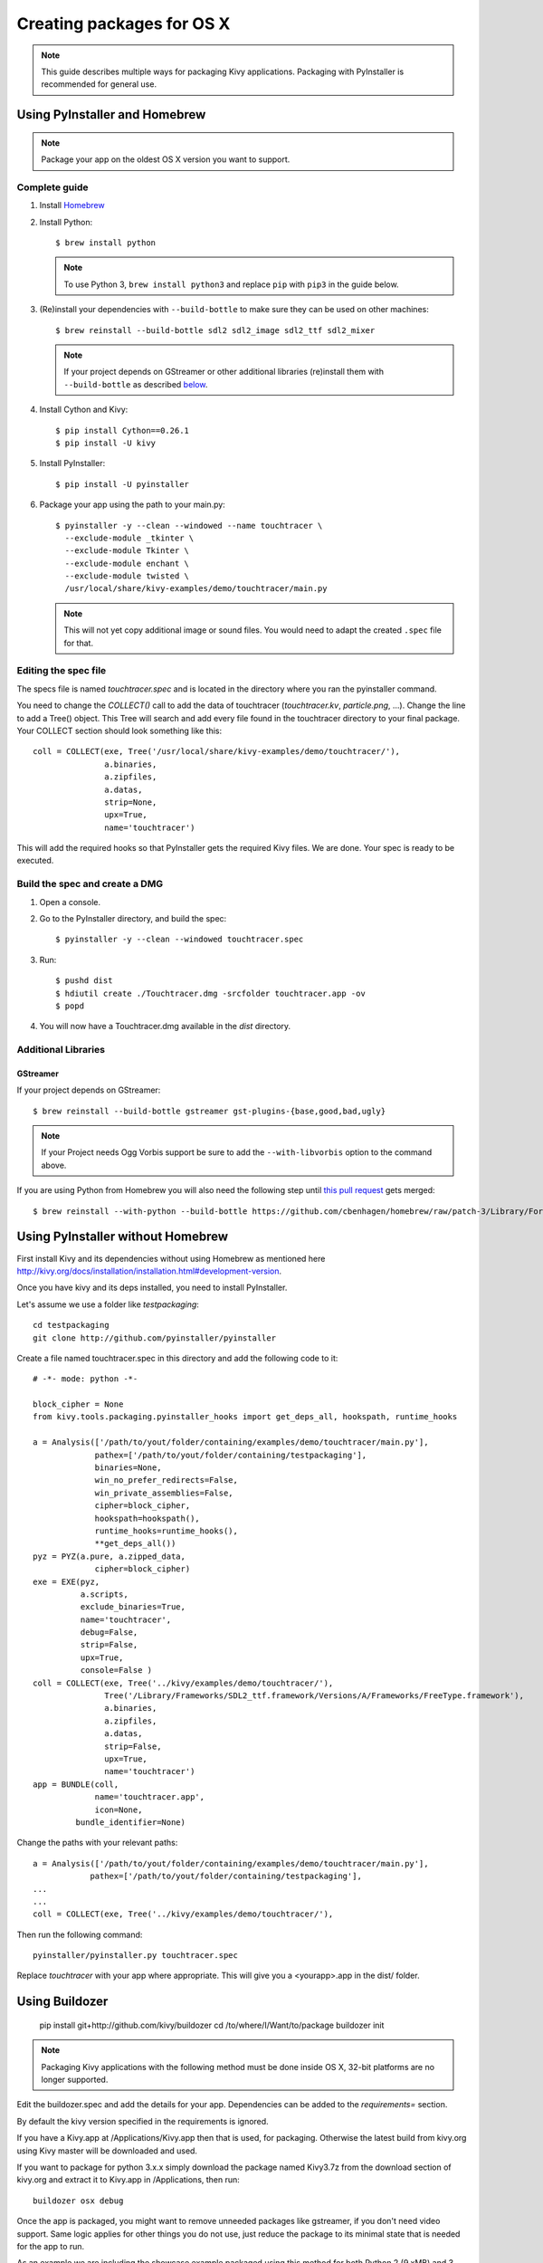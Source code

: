 Creating packages for OS X
==========================

.. note::

    This guide describes multiple ways for packaging Kivy applications.
    Packaging with PyInstaller is recommended for general use.

.. _osx_pyinstaller:

Using PyInstaller and Homebrew
------------------------------
.. note::
    Package your app on the oldest OS X version you want to support.

Complete guide
~~~~~~~~~~~~~~
#. Install `Homebrew <http://brew.sh>`_
#. Install Python::

    $ brew install python

   .. note::
     To use Python 3, ``brew install python3`` and replace ``pip`` with
     ``pip3`` in the guide below.

#. (Re)install your dependencies with ``--build-bottle`` to make sure they can
   be used on other machines::

    $ brew reinstall --build-bottle sdl2 sdl2_image sdl2_ttf sdl2_mixer

   .. note::
       If your project depends on GStreamer or other additional libraries
       (re)install them with ``--build-bottle`` as described
       `below <additional libraries_>`_.

#. Install Cython and Kivy::

    $ pip install Cython==0.26.1
    $ pip install -U kivy

#. Install PyInstaller::

    $ pip install -U pyinstaller

#. Package your app using the path to your main.py::

    $ pyinstaller -y --clean --windowed --name touchtracer \
      --exclude-module _tkinter \
      --exclude-module Tkinter \
      --exclude-module enchant \
      --exclude-module twisted \
      /usr/local/share/kivy-examples/demo/touchtracer/main.py

   .. note::
     This will not yet copy additional image or sound files. You would need to
     adapt the created ``.spec`` file for that.


Editing the spec file
~~~~~~~~~~~~~~~~~~~~~
The specs file is named `touchtracer.spec` and is located in the directory
where you ran the pyinstaller command.

You need to change the `COLLECT()` call to add the data of touchtracer
(`touchtracer.kv`, `particle.png`, ...). Change the line to add a Tree()
object. This Tree will search and add every file found in the touchtracer
directory to your final package. Your COLLECT section should look something
like this::


    coll = COLLECT(exe, Tree('/usr/local/share/kivy-examples/demo/touchtracer/'),
                   a.binaries,
                   a.zipfiles,
                   a.datas,
                   strip=None,
                   upx=True,
                   name='touchtracer')

This will add the required hooks so that PyInstaller gets the required Kivy
files. We are done. Your spec is ready to be executed.

Build the spec and create a DMG
~~~~~~~~~~~~~~~~~~~~~~~~~~~~~~~

#. Open a console.
#. Go to the PyInstaller directory, and build the spec::

    $ pyinstaller -y --clean --windowed touchtracer.spec

#. Run::

    $ pushd dist
    $ hdiutil create ./Touchtracer.dmg -srcfolder touchtracer.app -ov
    $ popd

#. You will now have a Touchtracer.dmg available in the `dist` directory.


Additional Libraries
~~~~~~~~~~~~~~~~~~~~
GStreamer
^^^^^^^^^
If your project depends on GStreamer::

    $ brew reinstall --build-bottle gstreamer gst-plugins-{base,good,bad,ugly}

.. note::
    If your Project needs Ogg Vorbis support be sure to add the
    ``--with-libvorbis`` option to the command above.

If you are using Python from Homebrew you will also need the following step
until `this pull request <https://github.com/Homebrew/homebrew/pull/46097>`_
gets merged::

    $ brew reinstall --with-python --build-bottle https://github.com/cbenhagen/homebrew/raw/patch-3/Library/Formula/gst-python.rb


Using PyInstaller without Homebrew
----------------------------------
First install Kivy and its dependencies without using Homebrew as mentioned here
http://kivy.org/docs/installation/installation.html#development-version.

Once you have kivy and its deps installed, you need to install PyInstaller.

Let's assume we use a folder like `testpackaging`::

    cd testpackaging
    git clone http://github.com/pyinstaller/pyinstaller

Create a file named touchtracer.spec in this directory and add the following
code to it::

    # -*- mode: python -*-

    block_cipher = None
    from kivy.tools.packaging.pyinstaller_hooks import get_deps_all, hookspath, runtime_hooks

    a = Analysis(['/path/to/yout/folder/containing/examples/demo/touchtracer/main.py'],
                 pathex=['/path/to/yout/folder/containing/testpackaging'],
                 binaries=None,
                 win_no_prefer_redirects=False,
                 win_private_assemblies=False,
                 cipher=block_cipher,
                 hookspath=hookspath(),
                 runtime_hooks=runtime_hooks(),
                 **get_deps_all())
    pyz = PYZ(a.pure, a.zipped_data,
                 cipher=block_cipher)
    exe = EXE(pyz,
              a.scripts,
              exclude_binaries=True,
              name='touchtracer',
              debug=False,
              strip=False,
              upx=True,
              console=False )
    coll = COLLECT(exe, Tree('../kivy/examples/demo/touchtracer/'),
                   Tree('/Library/Frameworks/SDL2_ttf.framework/Versions/A/Frameworks/FreeType.framework'),
                   a.binaries,
                   a.zipfiles,
                   a.datas,
                   strip=False,
                   upx=True,
                   name='touchtracer')
    app = BUNDLE(coll,
                 name='touchtracer.app',
                 icon=None,
             bundle_identifier=None)

Change the paths with your relevant paths::

    a = Analysis(['/path/to/yout/folder/containing/examples/demo/touchtracer/main.py'],
                pathex=['/path/to/yout/folder/containing/testpackaging'],
    ...
    ...
    coll = COLLECT(exe, Tree('../kivy/examples/demo/touchtracer/'),

Then run the following command::

    pyinstaller/pyinstaller.py touchtracer.spec

Replace `touchtracer` with your app where appropriate.
This will give you a <yourapp>.app in the dist/ folder.


.. _osx_kivy-sdk-packager:

Using Buildozer
---------------

    pip install git+http://github.com/kivy/buildozer
    cd /to/where/I/Want/to/package
    buildozer init

.. note::
    Packaging Kivy applications with the following method must be done inside
    OS X, 32-bit platforms are no longer supported.

Edit the buildozer.spec and add the details for your app.
Dependencies can be added to the `requirements=` section.

By default the kivy version specified in the requirements is ignored.

If you have a Kivy.app at /Applications/Kivy.app then that is used,
for packaging. Otherwise the latest build from kivy.org using Kivy
master will be downloaded and used.

If you want to package for python 3.x.x simply download the package
named Kivy3.7z from the download section of kivy.org and extract it
to Kivy.app in /Applications, then run::

    buildozer osx debug

Once the app is packaged, you might want to remove unneeded
packages like gstreamer, if you don't need video support.
Same logic applies for other things you do not use, just reduce
the package to its minimal state that is needed for the app to run.

As an example we are including the showcase example packaged using
this method for both Python 2 (9.xMB) and 3 (15.xMB), you can find the
packages here:
https://drive.google.com/drive/folders/0B1WO07-OL50_alFzSXJUajBFdnc .

That's it. Enjoy!

Buildozer right now uses the Kivy SDK to package your app.
If you want to control more details about your app than buildozer
currently offers then you can use the SDK directly, as detailed in the
section below.

Using the Kivy SDK
------------------

.. note::
    Kivy.app is not available for download at the moment. For details,
    see `this <https://github.com/kivy/kivy/issues/5211>`_ issue.

.. note::
    Packaging Kivy applications with the following method must be done inside
    OS X, 32-bit platforms are no longer supported.

Since version 1.9.0, Kivy is released for the OS X platform in a
self-contained, portable distribution.

Apps can be packaged and distributed with the Kivy SDK using the method
described below, making it easier to include frameworks like SDL2 and
GStreamer.

1. Make sure you have the unmodified Kivy SDK (Kivy.app) from the download page.

2. Run the following commands::

    > mkdir packaging
    > cd packaging
    packaging> git clone https://github.com/kivy/kivy-sdk-packager
    packaging> cd kivy-sdk-packager/osx
    osx> cp -a /Applications/Kivy.app ./Kivy.App

  .. note::
    This step above is important, you have to make sure to preserve the paths
    and permissions. A command like ``cp -rf`` will copy but make the app
    unusable and lead to error later on.

3. Now all you need to do is to include your compiled app in the Kivy.app
   by running the following command::

    osx> ./package-app.sh /path/to/your/<app_folder_name>/

  Where <app_folder_name> is the name of your app.

  This copies Kivy.app to `<app_folder_name>.app` and includes a compiled copy
  of your app into this package.

4. That's it, your self-contained package is ready to be deployed!
   You can now further customize your app as described bellow.

Installing modules
~~~~~~~~~~~~~~~~~~

Kivy package on osx uses its own virtual env that is activated when you run
your app using `kivy` command.
To install any module you need to install the module like so::

    $ kivy -m pip install <modulename>

Where are the modules/files installed?
~~~~~~~~~~~~~~~~~~~~~~~~~~~~~~~~~~~~~~
Inside the portable venv within the app at::

    Kivy.app/Contents/Resources/venv/

If you install a module that installs a binary for example like kivy-garden
That binary will be only available from the venv above, as in after you do::

    kivy -m pip install kivy-garden

The garden lib will be only available when you activate this env.

    source /Applications/Kivy.app/Contents/Resources/venv/bin/activate
    garden install mapview
    deactivate

To install binary files
~~~~~~~~~~~~~~~~~~~~~~~

Just copy the binary to the Kivy.app/Contents/Resources/venv/bin/ directory.

To include other frameworks
~~~~~~~~~~~~~~~~~~~~~~~~~~~
Kivy.app comes with SDL2 and Gstreamer frameworks provided.
To include frameworks other than the ones provided do the following::

    git clone http://github.com/tito/osxrelocator
    export PYTHONPATH=~/path/to/osxrelocator
    cd Kivy.app
    python -m osxrelocator -r . /Library/Frameworks/<Framework_name>.framework/ \
    @executable_path/../Frameworks/<Framework_name>.framework/

Do not forget to replace <Framework_name> with your framework.
This tool `osxrelocator` essentially changes the path for the
libs in the framework such that they are relative to the executable
within the .app, making the Framework portable with the .app.


Shrinking the app size
^^^^^^^^^^^^^^^^^^^^^^
The app has a considerable size right now, however the unneeded parts can be
removed from the package.

For example if you don't use GStreamer, simply remove it from
YourApp.app/Contents/Frameworks.
Similarly you can remove the examples folder from
/Applications/Kivy.app/Contents/Resources/kivy/examples/ or kivy/tools,
kivy/docs etc.

This way the package can be made to only include the parts that are needed for
your app.

Adjust settings
^^^^^^^^^^^^^^^
Icons and other settings of your app can be changed by editing
YourApp/Contents/info.plist to suit your needs.

Create a DMG
^^^^^^^^^^^^
To make a DMG of your app use the following command::

    osx> ./create-osx-dmg.sh YourApp.app

Note the lack of `/` at the end.
This should give you a compressed dmg that will further shrink the size of your
distributed app.
